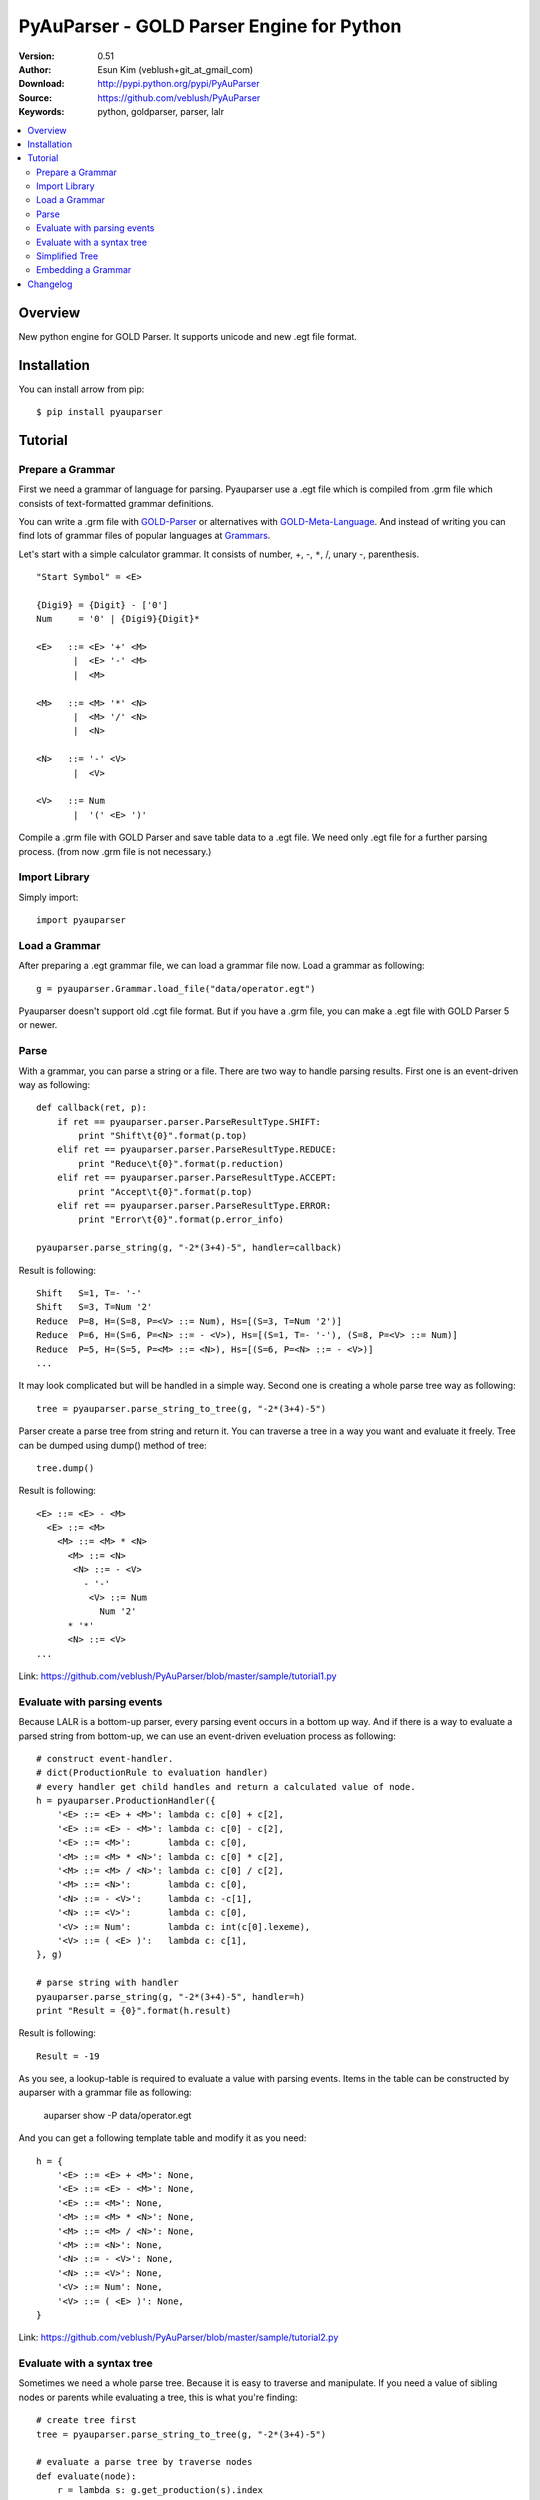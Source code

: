 ===================================================
PyAuParser - GOLD Parser Engine for Python
===================================================

:Version: 0.51
:Author: Esun Kim (veblush+git_at_gmail_com)
:Download: http://pypi.python.org/pypi/PyAuParser
:Source: https://github.com/veblush/PyAuParser
:Keywords: python, goldparser, parser, lalr

.. contents::
    :local:

Overview
========

New python engine for GOLD Parser. It supports unicode and new .egt file format.

Installation
============

You can install arrow from pip::

	$ pip install pyauparser

Tutorial
========

Prepare a Grammar
-----------------

First we need a grammar of language for parsing. Pyauparser use a .egt file which is
compiled from .grm file which consists of text-formatted grammar definitions.

You can write a .grm file with GOLD-Parser_ or alternatives with GOLD-Meta-Language_.
And instead of writing you can find lots of grammar files of popular languages at Grammars_.

.. _GOLD-Parser: http://www.goldparser.org
.. _GOLD-Meta-Language: http://goldparser.org/doc/grammars/index.htm
.. _Grammars: http://goldparser.org/grammars/index.htm

Let's start with a simple calculator grammar. It consists of number, +, -, ``*``, /, unary -, parenthesis. ::

	"Start Symbol" = <E>

	{Digi9} = {Digit} - ['0']
	Num     = '0' | {Digi9}{Digit}*

	<E>   ::= <E> '+' <M> 
	       |  <E> '-' <M> 
	       |  <M> 
	
	<M>   ::= <M> '*' <N> 
	       |  <M> '/' <N> 
	       |  <N> 
	
	<N>   ::= '-' <V> 
	       |  <V> 
	
	<V>   ::= Num
	       |  '(' <E> ')'

Compile a .grm file with GOLD Parser and save table data to a .egt file.
We need only .egt file for a further parsing process. (from now .grm file is not necessary.)

Import Library
--------------

Simply import::

	import pyauparser

Load a Grammar
--------------

After preparing a .egt grammar file, we can load a grammar file now.
Load a grammar as following::

	g = pyauparser.Grammar.load_file("data/operator.egt")

Pyauparser doesn't support old .cgt file format.
But if you have a .grm file, you can make a .egt file with GOLD Parser 5 or newer.

Parse
-----

With a grammar, you can parse a string or a file. There are two way to handle parsing results.
First one is an event-driven way as following::

	def callback(ret, p):
	    if ret == pyauparser.parser.ParseResultType.SHIFT:
	        print "Shift\t{0}".format(p.top)
	    elif ret == pyauparser.parser.ParseResultType.REDUCE:
	        print "Reduce\t{0}".format(p.reduction)
	    elif ret == pyauparser.parser.ParseResultType.ACCEPT:
	        print "Accept\t{0}".format(p.top)
	    elif ret == pyauparser.parser.ParseResultType.ERROR:
	        print "Error\t{0}".format(p.error_info)
	
	pyauparser.parse_string(g, "-2*(3+4)-5", handler=callback)

Result is following::

	Shift	S=1, T=- '-'
	Shift	S=3, T=Num '2'
	Reduce	P=8, H=(S=8, P=<V> ::= Num), Hs=[(S=3, T=Num '2')]
	Reduce	P=6, H=(S=6, P=<N> ::= - <V>), Hs=[(S=1, T=- '-'), (S=8, P=<V> ::= Num)]
	Reduce	P=5, H=(S=5, P=<M> ::= <N>), Hs=[(S=6, P=<N> ::= - <V>)]
	...

It may look complicated but will be handled in a simple way.
Second one is creating a whole parse tree way as following::

	tree = pyauparser.parse_string_to_tree(g, "-2*(3+4)-5")

Parser create a parse tree from string and return it.
You can traverse a tree in a way you want and evaluate it freely.
Tree can be dumped using dump() method of tree::

	tree.dump()

Result is following::

	<E> ::= <E> - <M>
	  <E> ::= <M>
	    <M> ::= <M> * <N>
	      <M> ::= <N>
	       <N> ::= - <V>
	         - '-'
	          <V> ::= Num
	            Num '2'
	      * '*'
	      <N> ::= <V>
	...

Link: https://github.com/veblush/PyAuParser/blob/master/sample/tutorial1.py

Evaluate with parsing events
----------------------------

Because LALR is a bottom-up parser, every parsing event occurs in a bottom up way.
And if there is a way to evaluate a parsed string from bottom-up, we can use an event-driven
eveluation process as following::

	# construct event-handler. 
	# dict(ProductionRule to evaluation handler)
	# every handler get child handles and return a calculated value of node.
	h = pyauparser.ProductionHandler({
	    '<E> ::= <E> + <M>': lambda c: c[0] + c[2],
	    '<E> ::= <E> - <M>': lambda c: c[0] - c[2],
	    '<E> ::= <M>':       lambda c: c[0],
	    '<M> ::= <M> * <N>': lambda c: c[0] * c[2],
	    '<M> ::= <M> / <N>': lambda c: c[0] / c[2],
	    '<M> ::= <N>':       lambda c: c[0],
	    '<N> ::= - <V>':     lambda c: -c[1],
	    '<N> ::= <V>':       lambda c: c[0],
	    '<V> ::= Num':       lambda c: int(c[0].lexeme),
	    '<V> ::= ( <E> )':   lambda c: c[1],
	}, g)

	# parse string with handler
	pyauparser.parse_string(g, "-2*(3+4)-5", handler=h)
	print "Result = {0}".format(h.result)

Result is following::

	Result = -19

As you see, a lookup-table is required to evaluate a value with parsing events.
Items in the table can be constructed by auparser with a grammar file as following:

	auparser show -P data/operator.egt

And you can get a following template table and modify it as you need::

	h = {
	    '<E> ::= <E> + <M>': None,
	    '<E> ::= <E> - <M>': None,
	    '<E> ::= <M>': None,
	    '<M> ::= <M> * <N>': None,
	    '<M> ::= <M> / <N>': None,
	    '<M> ::= <N>': None,
	    '<N> ::= - <V>': None,
	    '<N> ::= <V>': None,
	    '<V> ::= Num': None,
	    '<V> ::= ( <E> )': None,
	}

Link: https://github.com/veblush/PyAuParser/blob/master/sample/tutorial2.py

Evaluate with a syntax tree
---------------------------

Sometimes we need a whole parse tree. Because it is easy to traverse and manipulate.
If you need a value of sibling nodes or parents while evaluating a tree, this is what you're finding::

	# create tree first
	tree = pyauparser.parse_string_to_tree(g, "-2*(3+4)-5")

	# evaluate a parse tree by traverse nodes
	def evaluate(node):
	    r = lambda s: g.get_production(s).index
	    h = {
	        r('<E> ::= <E> + <M>'): lambda c: e(c[0]) + e(c[2]),
	        r('<E> ::= <E> - <M>'): lambda c: e(c[0]) - e(c[2]),
	        r('<E> ::= <M>'):       lambda c: e(c[0]),
	        r('<M> ::= <M> * <N>'): lambda c: e(c[0]) * e(c[2]),
	        r('<M> ::= <M> / <N>'): lambda c: e(c[0]) / e(c[2]),
	        r('<M> ::= <N>'):       lambda c: e(c[0]),
	        r('<N> ::= - <V>'):     lambda c: -e(c[1]),
	        r('<N> ::= <V>'):       lambda c: e(c[0]),
	        r('<V> ::= Num'):       lambda c: int(c[0].lexeme),
	        r('<V> ::= ( <E> )'):   lambda c: e(c[1]),
	    }
	    def e(node):
	        handler = h[node.production.index]
	        return handler(node.childs)
	    return e(node)

	result = evaluate(tree)
	print "Result = {0}".format(result)

Result is following::

	Result = -19

Link: https://github.com/veblush/PyAuParser/blob/master/sample/tutorial3.py

Simplified Tree
---------------

A parse tree is quite verbose to capture structure correctly. Therefore it's necessary to abstract a tree.
Usually there is an additional process to transform a parse tree to an abstract syntax tree. It's however bothersome.
To handle this problem, a feature building a simplified tree is provided. Simply call the following function::

	g.get_production('<V> ::= ( <E> )').sr_forward_child = True
	tree = pyauparser.parse_string_to_stree(g, "-2*(1+2+4)-2-2-1")
	tree.dump()

Result is following::

	<E> ::= <E> - <M>
	  <M> ::= <M> * <N>
	    <N> ::= - <V>
	      Num '2'
	    <E> ::= <E> + <M>
	      Num '1'
	      Num '2'
	      Num '4'
	  Num '2'
	  Num '2'
	  Num '1'

You can see that a result tree is very essential. The way evaluates a tree is following::

	def evaluate(node):
	    r = lambda s: g.get_production(s).index
	    h = {
	        r('<E> ::= <E> + <M>'): lambda c: reduce(lambda x, y: x + y, (e(d) for d in c)),
	        r('<E> ::= <E> - <M>'): lambda c: reduce(lambda x, y: x - y, (e(d) for d in c)),
	        r('<M> ::= <M> * <N>'): lambda c: reduce(lambda x, y: x * y, (e(d) for d in c)),
	        r('<M> ::= <M> / <N>'): lambda c: reduce(lambda x, y: x / y, (e(d) for d in c)),
	        r('<N> ::= - <V>'):     lambda c: -e(c[0]),
	    }
	    def e(node):
	        if node.token:
	                return int(node.token.lexeme)
	        else:
	                handler = h.get(node.production.index, None)
	                return handler(node.childs) if handler else e(node.childs[0])
	    return e(node)
	
	result = evaluate(tree)
	print "Result = {0}".format(result)

Result is following::

	Result = -19

Link: https://github.com/veblush/PyAuParser/blob/master/sample/tutorial4.py

Embedding a Grammar
-------------------

Basically we use a .egt grammar file exported from GOLD parser. Because of that
we can dynamically use any grammar file on running but sometimes embedding grammar files is
cumbersome or impossible. To handle this problem a static python module consists of
grammar information can be generated as following::

	auparser class data/operator.egt grammar_operator.py

We got grammar_operator.py. By import a grammar module and call load function grammar 
instance is created without an .egt file as following::

	import grammar_operator
	g = grammar_operator.load()

Link: https://github.com/veblush/PyAuParser/blob/master/sample/tutorial5.py

Changelog
=========

* 0.52

  * Change arguments of parser event from top, reduction, error_info to a parser itself to
    simplify the interface
  * Change pname of symbol and production to id to clarify the meaning

* 0.51

  * Add a position field to Token class
  * Support non-unicode files

* 0.5

  * First release
